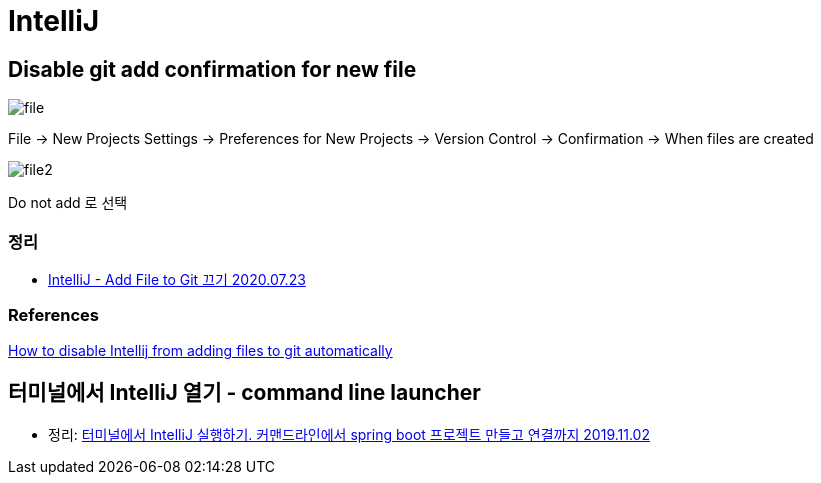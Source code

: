 = IntelliJ

== Disable git add confirmation for new file

image::file.png[]

File -> New Projects Settings -> Preferences for New Projects -> Version Control -> Confirmation -> When files are created

image::file2.png[]

Do not add 로 선택

=== 정리
* https://junho85.pe.kr/1619[IntelliJ - Add File to Git 끄기 2020.07.23]

=== References
https://intellij-support.jetbrains.com/hc/en-us/community/posts/360008583279-How-to-disable-Intellij-froam-adding-files-to-git-automatically[How to disable Intellij from adding files to git automatically]


== 터미널에서 IntelliJ 열기 - command line launcher
* 정리: https://junho85.pe.kr/1448[터미널에서 IntelliJ 실행하기. 커맨드라인에서 spring boot 프로젝트 만들고 연결까지 2019.11.02]
